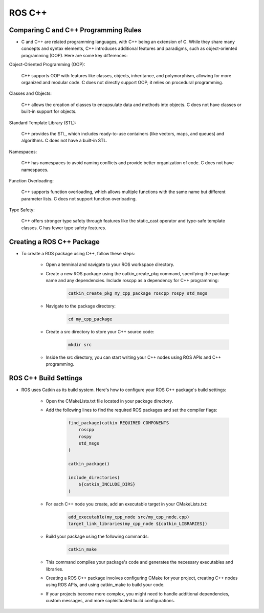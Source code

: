 ROS C++
================

Comparing C and C++ Programming Rules
^^^^^^^^^^^^^^^^

- C and C++ are related programming languages, with C++ being an extension of C. While they share many concepts and syntax elements, C++ introduces additional features and paradigms, such as object-oriented programming (OOP). Here are some key differences:

Object-Oriented Programming (OOP):

    C++ supports OOP with features like classes, objects, inheritance, and polymorphism, allowing for more organized and modular code.
    C does not directly support OOP; it relies on procedural programming.

Classes and Objects:

    C++ allows the creation of classes to encapsulate data and methods into objects.
    C does not have classes or built-in support for objects.

Standard Template Library (STL):

    C++ provides the STL, which includes ready-to-use containers (like vectors, maps, and queues) and algorithms.
    C does not have a built-in STL.

Namespaces:

    C++ has namespaces to avoid naming conflicts and provide better organization of code.
    C does not have namespaces.

Function Overloading:

    C++ supports function overloading, which allows multiple functions with the same name but different parameter lists.
    C does not support function overloading.

Type Safety:

    C++ offers stronger type safety through features like the static_cast operator and type-safe template classes.
    C has fewer type safety features.

Creating a ROS C++ Package
^^^^^^^^^^^^^^^^

- To create a ROS package using C++, follow these steps:

    - Open a terminal and navigate to your ROS workspace directory.

    - Create a new ROS package using the catkin_create_pkg command, specifying the package name and any dependencies. Include roscpp as a dependency for C++ programming:

        .. code-block:: bash

            catkin_create_pkg my_cpp_package roscpp rospy std_msgs
            
    - Navigate to the package directory:

        .. code-block:: bash

            cd my_cpp_package

    - Create a src directory to store your C++ source code:
        
        .. code-block:: bash

            mkdir src

    - Inside the src directory, you can start writing your C++ nodes using ROS APIs and C++ programming.

ROS C++ Build Settings
^^^^^^^^^^^^^^^^

- ROS uses Catkin as its build system. Here's how to configure your ROS C++ package's build settings:

    - Open the CMakeLists.txt file located in your package directory.

    - Add the following lines to find the required ROS packages and set the compiler flags:

        .. code-block:: cmake

            find_package(catkin REQUIRED COMPONENTS
                roscpp
                rospy
                std_msgs
            )

            catkin_package()

            include_directories(
                ${catkin_INCLUDE_DIRS}
            )

    - For each C++ node you create, add an executable target in your CMakeLists.txt:

        .. code-block:: cmake

            add_executable(my_cpp_node src/my_cpp_node.cpp)
            target_link_libraries(my_cpp_node ${catkin_LIBRARIES})

    - Build your package using the following commands:

        .. code-block:: bash
            
            catkin_make

    - This command compiles your package's code and generates the necessary executables and libraries.

    - Creating a ROS C++ package involves configuring CMake for your project, creating C++ nodes using ROS APIs, and using catkin_make to build your code.

    - If your projects become more complex, you might need to handle additional dependencies, custom messages, and more sophisticated build configurations.

